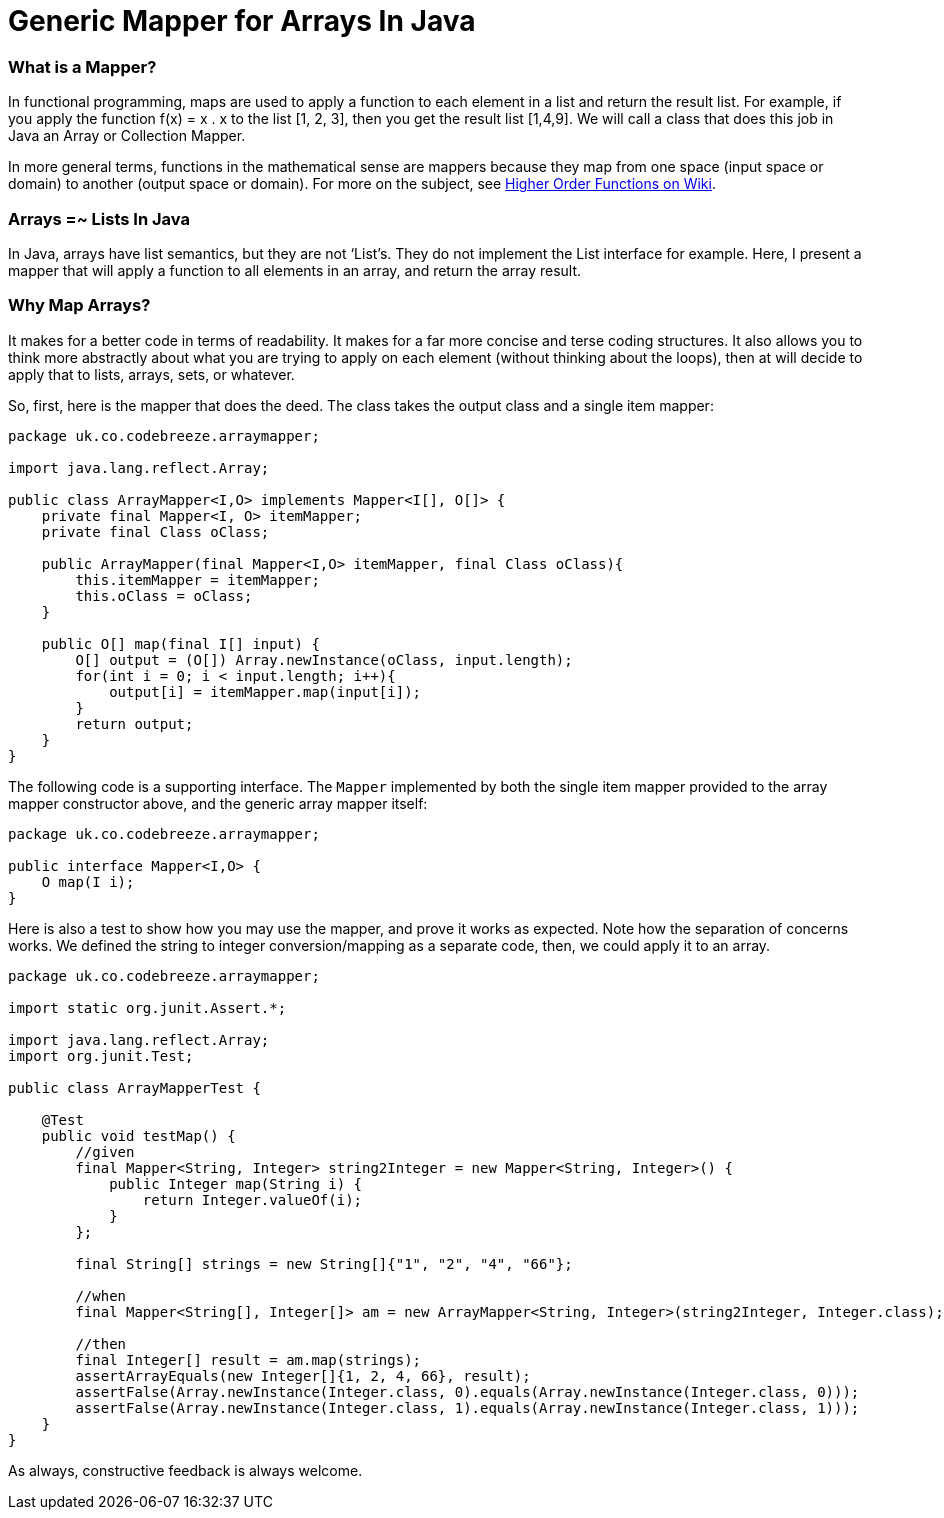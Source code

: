 Generic Mapper for Arrays In Java
=================================

=== What is a Mapper?

In functional programming, maps are used to apply a function to each element in a list and return the result list. For example, if you apply the function f(x) = x . x to the list [1, 2, 3], then you get the result list [1,4,9]. We will call a class that does this job in Java an Array or Collection Mapper.

In more general terms, functions in the mathematical sense are mappers because they map from one space (input space or domain) to another (output space or domain). For more on the subject, see http://en.wikipedia.org/wiki/Map_%28higher-order_function%29[Higher Order Functions on Wiki].

=== Arrays =~ Lists In Java

In Java, arrays have list semantics, but they are not ‘List’s. They do not implement the List interface for example. Here, I present a mapper that will apply a function to all elements in an array, and return the array result.

=== Why Map Arrays?

It makes for a better code in terms of readability. It makes for a far more concise and terse coding structures. It also allows you to think more abstractly about what you are trying to apply on each element (without thinking about the loops), then at will decide to apply that to lists, arrays, sets, or whatever.

So, first, here is the mapper that does the deed. The class takes the output class and a single item mapper:

[source,java]
----
package uk.co.codebreeze.arraymapper;

import java.lang.reflect.Array;

public class ArrayMapper<I,O> implements Mapper<I[], O[]> {
    private final Mapper<I, O> itemMapper;
    private final Class oClass;

    public ArrayMapper(final Mapper<I,O> itemMapper, final Class oClass){
        this.itemMapper = itemMapper;
        this.oClass = oClass;
    }

    public O[] map(final I[] input) {
        O[] output = (O[]) Array.newInstance(oClass, input.length);
        for(int i = 0; i < input.length; i++){
            output[i] = itemMapper.map(input[i]);
        }
        return output;
    }
}
----

The following code is a supporting interface. The `Mapper` implemented by both the single item mapper provided to the array mapper constructor above, and the generic array mapper itself:

[source,java]
----
package uk.co.codebreeze.arraymapper;

public interface Mapper<I,O> {
    O map(I i);
}
----

Here is also a test to show how you may use the mapper, and prove it works as expected. Note how the separation of concerns works. We defined the string to integer conversion/mapping as a separate code, then, we could apply it to an array.

[source,java]
----
package uk.co.codebreeze.arraymapper;

import static org.junit.Assert.*;

import java.lang.reflect.Array;
import org.junit.Test;

public class ArrayMapperTest {

    @Test
    public void testMap() {
        //given
        final Mapper<String, Integer> string2Integer = new Mapper<String, Integer>() {
            public Integer map(String i) {
                return Integer.valueOf(i);
            }
        };

        final String[] strings = new String[]{"1", "2", "4", "66"};

        //when
        final Mapper<String[], Integer[]> am = new ArrayMapper<String, Integer>(string2Integer, Integer.class);

        //then
        final Integer[] result = am.map(strings);
        assertArrayEquals(new Integer[]{1, 2, 4, 66}, result);
        assertFalse(Array.newInstance(Integer.class, 0).equals(Array.newInstance(Integer.class, 0)));
        assertFalse(Array.newInstance(Integer.class, 1).equals(Array.newInstance(Integer.class, 1)));
    }
}
----


As always, constructive feedback is always welcome.